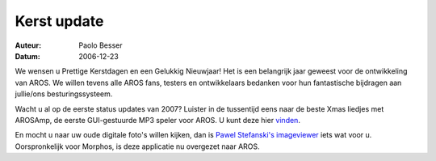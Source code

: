 ============
Kerst update
============

:Auteur:   Paolo Besser
:Datum:     2006-12-23

We wensen u Prettige Kerstdagen en een Gelukkig Nieuwjaar! Het is een
belangrijk jaar geweest voor de ontwikkeling van AROS. We willen tevens
alle AROS fans, testers en ontwikkelaars bedanken voor hun
fantastische bijdragen aan jullie/ons besturingssysteem.

Wacht u al op de eerste status updates van 2007? Luister in de tussentijd 
eens naar de beste Xmas liedjes met AROSAmp, de eerste GUI-gestuurde
MP3 speler voor AROS. U kunt deze hier `vinden`__.

En mocht u naar uw oude digitale foto's willen kijken, dan is
`Pawel Stefanski's imageviewer`__ iets wat voor u. 
Oorspronkelijk voor Morphos, is deze applicatie nu overgezet naar AROS.

__ https://archives.arosworld.org/index.php?function=browse&cat=audio
__ https://archives.arosworld.org/index.php?function=browse&cat=graphics/viewer
